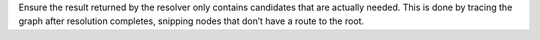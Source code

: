 Ensure the result returned by the resolver only contains candidates that are
actually needed. This is done by tracing the graph after resolution completes,
snipping nodes that don’t have a route to the root.
